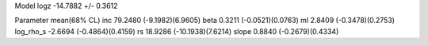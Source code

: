 Model
logz            -14.7882 +/- 0.3612

Parameter            mean(68% CL)
inc                  79.2480 (-9.1982)(6.9605)
beta                 0.3211 (-0.0521)(0.0763)
ml                   2.8409 (-0.3478)(0.2753)
log_rho_s            -2.6694 (-0.4864)(0.4159)
rs                   18.9286 (-10.1938)(7.6214)
slope                0.8840 (-0.2679)(0.4334)
